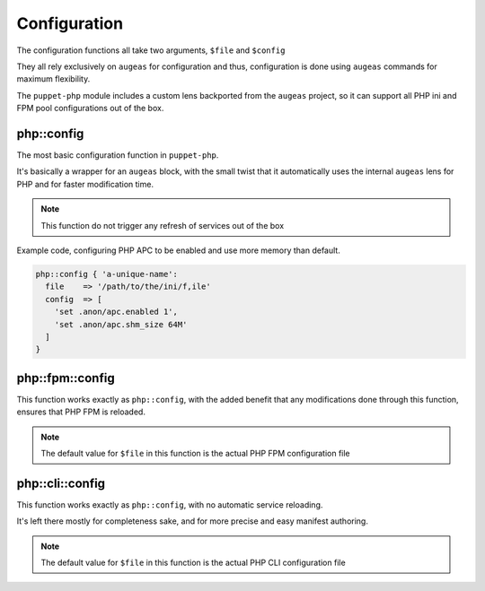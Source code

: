 Configuration
=============

The configuration functions all take two arguments, ``$file`` and ``$config``

They all rely exclusively on ``augeas`` for configuration and thus, configuration
is done using ``augeas`` commands for maximum flexibility.

The ``puppet-php`` module includes a custom lens backported from the ``augeas``
project, so it can support all PHP ini and FPM pool configurations out of the box.

php::config
###########

The most basic configuration function in ``puppet-php``.

It's basically a wrapper for an ``augeas`` block, with the small twist that it
automatically uses the internal ``augeas`` lens for PHP and for faster modification
time.

.. note ::

  This function do not trigger any refresh of services out of the box

Example code, configuring PHP APC to be enabled and use more memory than default.

.. code-block:: puppet

  php::config { 'a-unique-name':
    file    => '/path/to/the/ini/f,ile'
    config  => [
      'set .anon/apc.enabled 1',
      'set .anon/apc.shm_size 64M'
    ]
  }

php::fpm::config
################

This function works exactly as ``php::config``, with the added benefit that any
modifications done through this function, ensures that PHP FPM is reloaded.

.. note ::

  The default value for ``$file`` in this function is the actual PHP FPM configuration
  file

php::cli::config
################

This function works exactly as ``php::config``, with no automatic service reloading.

It's left there mostly for completeness sake, and for more precise and easy manifest
authoring.

.. note ::

  The default value for ``$file`` in this function is the actual PHP CLI configuration
  file

